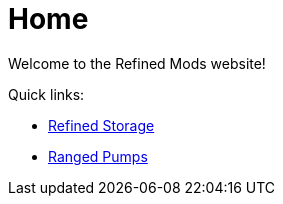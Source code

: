 = Home

Welcome to the Refined Mods website!

Quick links:

- link:refined-storage/index.html[Refined Storage]
- link:ranged-pumps/index.html[Ranged Pumps]
